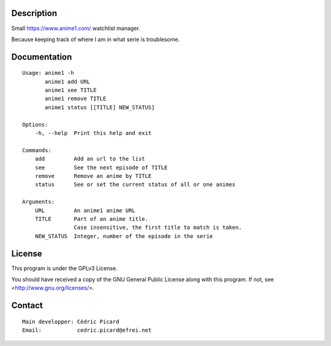 Description
===========

Small https://www.anime1.com/ watchlist manager.

Because keeping track of where I am in what serie is troublesome.

Documentation
=============

::

    Usage: anime1 -h
           anime1 add URL
           anime1 see TITLE
           anime1 remove TITLE
           anime1 status [[TITLE] NEW_STATUS]

    Options:
        -h, --help  Print this help and exit

    Commands:
        add         Add an url to the list
        see         See the next episode of TITLE
        remove      Remove an anime by TITLE
        status      See or set the current status of all or one animes

    Arguments:
        URL         An anime1 anime URL
        TITLE       Part of an anime title.
                    Case insensitive, the first title to match is taken.
        NEW_STATUS  Integer, number of the episode in the serie

License
=======

This program is under the GPLv3 License.

You should have received a copy of the GNU General Public License
along with this program. If not, see <http://www.gnu.org/licenses/>.

Contact
=======

::

    Main developper: Cédric Picard
    Email:           cedric.picard@efrei.net
